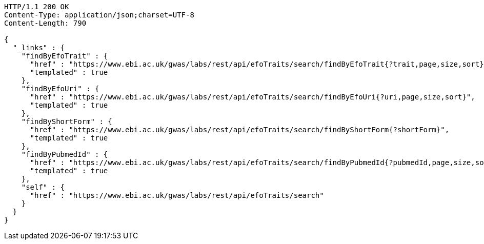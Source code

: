 [source,http,options="nowrap"]
----
HTTP/1.1 200 OK
Content-Type: application/json;charset=UTF-8
Content-Length: 790

{
  "_links" : {
    "findByEfoTrait" : {
      "href" : "https://www.ebi.ac.uk/gwas/labs/rest/api/efoTraits/search/findByEfoTrait{?trait,page,size,sort}",
      "templated" : true
    },
    "findByEfoUri" : {
      "href" : "https://www.ebi.ac.uk/gwas/labs/rest/api/efoTraits/search/findByEfoUri{?uri,page,size,sort}",
      "templated" : true
    },
    "findByShortForm" : {
      "href" : "https://www.ebi.ac.uk/gwas/labs/rest/api/efoTraits/search/findByShortForm{?shortForm}",
      "templated" : true
    },
    "findByPubmedId" : {
      "href" : "https://www.ebi.ac.uk/gwas/labs/rest/api/efoTraits/search/findByPubmedId{?pubmedId,page,size,sort}",
      "templated" : true
    },
    "self" : {
      "href" : "https://www.ebi.ac.uk/gwas/labs/rest/api/efoTraits/search"
    }
  }
}
----